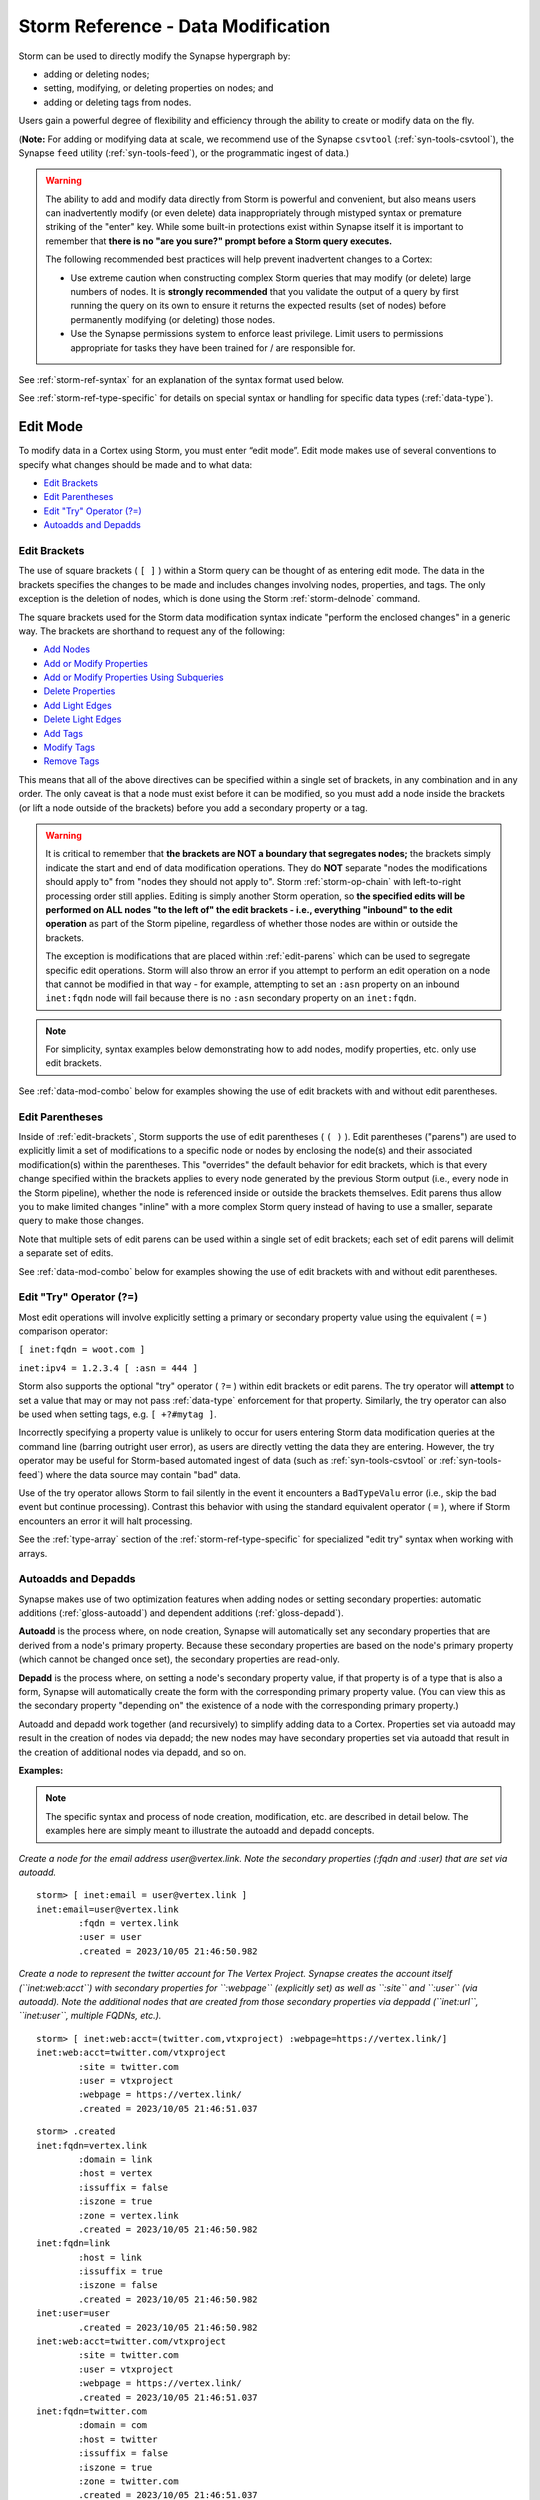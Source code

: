 .. highlight:: none


.. _storm-ref-data-mod:

Storm Reference - Data Modification
===================================

Storm can be used to directly modify the Synapse hypergraph by:

- adding or deleting nodes;
- setting, modifying, or deleting properties on nodes; and 
- adding or deleting tags from nodes.

Users gain a powerful degree of flexibility and efficiency through the ability to create or modify data on the fly.

(**Note:** For adding or modifying data at scale, we recommend use of the Synapse ``csvtool`` (:ref:`syn-tools-csvtool`), the Synapse ``feed`` utility (:ref:`syn-tools-feed`), or the programmatic ingest of data.)

.. WARNING::
  The ability to add and modify data directly from Storm is powerful and convenient, but also means users can inadvertently modify (or even delete) data inappropriately through mistyped syntax or premature striking of the "enter" key. While some built-in protections exist within Synapse itself it is important to remember that **there is no "are you sure?" prompt before a Storm query executes.**
  
  The following recommended best practices will help prevent inadvertent changes to a Cortex:
  
  - Use extreme caution when constructing complex Storm queries that may modify (or delete) large numbers of nodes. It is **strongly recommended** that you validate the output of a query by first running the query on its own to ensure it returns the expected results (set of nodes) before permanently modifying (or deleting) those nodes.
  - Use the Synapse permissions system to enforce least privilege. Limit users to permissions appropriate for tasks they have been trained for / are responsible for.

See :ref:`storm-ref-syntax` for an explanation of the syntax format used below.

See :ref:`storm-ref-type-specific` for details on special syntax or handling for specific data types (:ref:`data-type`).

.. _edit-mode:

Edit Mode
---------

To modify data in a Cortex using Storm, you must enter “edit mode”. Edit mode makes use of several conventions to specify what changes should be made and to what data:

- `Edit Brackets`_
- `Edit Parentheses`_
- `Edit "Try" Operator (?=)`_
- `Autoadds and Depadds`_

.. _edit-brackets:

Edit Brackets
+++++++++++++

The use of square brackets ( ``[ ]`` ) within a Storm query can be thought of as entering edit mode. The data in the brackets specifies the changes to be made and includes changes involving nodes, properties, and tags. The only exception is the deletion of nodes, which is done using the Storm :ref:`storm-delnode` command.

The square brackets used for the Storm data modification syntax indicate "perform the enclosed changes" in a generic way. The brackets are shorthand to request any of the following:

- `Add Nodes`_
- `Add or Modify Properties`_
- `Add or Modify Properties Using Subqueries`_
- `Delete Properties`_
- `Add Light Edges`_
- `Delete Light Edges`_
- `Add Tags`_
- `Modify Tags`_
- `Remove Tags`_

This means that all of the above directives can be specified within a single set of brackets, in any combination and in any order. The only caveat is that a node must exist before it can be modified, so you must add a node inside the brackets (or lift a node outside of the brackets) before you add a secondary property or a tag.

.. WARNING::
  It is critical to remember that **the brackets are NOT a boundary that segregates nodes;** the brackets simply indicate the start and end of data modification operations. They do **NOT** separate "nodes the modifications should apply to" from "nodes they should not apply to". Storm :ref:`storm-op-chain` with left-to-right processing order still applies. Editing is simply another Storm operation, so **the specified edits will be performed on ALL nodes "to the left of" the edit brackets - i.e., everything "inbound" to the edit operation** as part of the Storm pipeline, regardless of whether those nodes are within or outside the brackets.
  
  The exception is modifications that are placed within :ref:`edit-parens` which can be used to segregate specific edit operations. Storm will also throw an error if you attempt to perform an edit operation on a node that cannot be modified in that way - for example, attempting to set an ``:asn`` property on an inbound ``inet:fqdn`` node will fail because there is no ``:asn`` secondary property on an ``inet:fqdn``.

.. NOTE::
  For simplicity, syntax examples below demonstrating how to add nodes, modify properties, etc. only use edit brackets.

See :ref:`data-mod-combo` below for examples showing the use of edit brackets with and without edit parentheses.

.. _edit-parens:

Edit Parentheses
++++++++++++++++

Inside of :ref:`edit-brackets`, Storm supports the use of edit parentheses ( ``( )`` ). Edit parentheses ("parens") are used to explicitly limit a set of modifications to a specific node or nodes by enclosing the node(s) and their associated modification(s) within the parentheses. This "overrides" the default behavior for edit brackets, which is that every change specified within the brackets applies to every node generated by the previous Storm output (i.e., every node in the Storm pipeline), whether the node is referenced inside or outside the brackets themselves. Edit parens thus allow you to make limited changes "inline" with a more complex Storm query instead of having to use a smaller, separate query to make those changes.

Note that multiple sets of edit parens can be used within a single set of edit brackets; each set of edit parens will delimit a separate set of edits.

See :ref:`data-mod-combo` below for examples showing the use of edit brackets with and without edit parentheses.

.. _edit-try:

Edit "Try" Operator (?=)
++++++++++++++++++++++++

Most edit operations will involve explicitly setting a primary or secondary property value using the equivalent ( ``=`` ) comparison operator:

``[ inet:fqdn = woot.com ]``

``inet:ipv4 = 1.2.3.4 [ :asn = 444 ]``

Storm also supports the optional "try" operator ( ``?=`` ) within edit brackets or edit parens. The try operator will **attempt** to set a value that may or may not pass :ref:`data-type` enforcement for that property. Similarly, the try operator can also be used when setting tags, e.g. ``[ +?#mytag ]``.

Incorrectly specifying a property value is unlikely to occur for users entering Storm data modification queries at the command line (barring outright user error), as users are directly vetting the data they are entering. However, the try operator may be useful for Storm-based automated ingest of data (such as :ref:`syn-tools-csvtool` or :ref:`syn-tools-feed`) where the data source may contain "bad" data.

Use of the try operator allows Storm to fail silently in the event it encounters a ``BadTypeValu`` error (i.e., skip the bad event but continue processing). Contrast this behavior with using the standard equivalent operator ( ``=`` ), where if Storm encounters an error it will halt processing.

See the :ref:`type-array` section of the :ref:`storm-ref-type-specific` for specialized "edit try" syntax when working with arrays.

Autoadds and Depadds
++++++++++++++++++++

Synapse makes use of two optimization features when adding nodes or setting secondary properties: automatic additions (:ref:`gloss-autoadd`) and dependent additions (:ref:`gloss-depadd`).

**Autoadd** is the process where, on node creation, Synapse will automatically set any secondary properties that are derived from a node's primary property. Because these secondary properties are based on the node's primary property (which cannot be changed once set), the secondary properties are read-only.

**Depadd** is the process where, on setting a node's secondary property value, if that property is of a type that is also a form, Synapse will automatically create the form with the corresponding primary property value. (You can view this as the secondary property "depending on" the existence of a node with the corresponding primary property.)

Autoadd and depadd work together (and recursively) to simplify adding data to a Cortex. Properties set via autoadd may result in the creation of nodes via depadd; the new nodes may have secondary properties set via autoadd that result in the creation of additional nodes via depadd, and so on.


**Examples:**

.. NOTE::
  The specific syntax and process of node creation, modification, etc. are described in detail below. The examples here are simply meant to illustrate the autoadd and depadd concepts.

*Create a node for the email address user@vertex.link. Note the secondary properties (:fqdn and :user) that are set via autoadd.*


::

    storm> [ inet:email = user@vertex.link ]
    inet:email=user@vertex.link
            :fqdn = vertex.link
            :user = user
            .created = 2023/10/05 21:46:50.982



*Create a node to represent the twitter account for The Vertex Project. Synapse creates the account itself (``inet:web:acct``) with secondary properties for ``:webpage`` (explicitly set) as well as ``:site`` and ``:user`` (via autoadd). Note the additional nodes that are created from those secondary properties via deppadd (``inet:url``, ``inet:user``, multiple FQDNs, etc.).*

::

    storm> [ inet:web:acct=(twitter.com,vtxproject) :webpage=https://vertex.link/]
    inet:web:acct=twitter.com/vtxproject
            :site = twitter.com
            :user = vtxproject
            :webpage = https://vertex.link/
            .created = 2023/10/05 21:46:51.037

::

    storm> .created
    inet:fqdn=vertex.link
            :domain = link
            :host = vertex
            :issuffix = false
            :iszone = true
            :zone = vertex.link
            .created = 2023/10/05 21:46:50.982
    inet:fqdn=link
            :host = link
            :issuffix = true
            :iszone = false
            .created = 2023/10/05 21:46:50.982
    inet:user=user
            .created = 2023/10/05 21:46:50.982
    inet:web:acct=twitter.com/vtxproject
            :site = twitter.com
            :user = vtxproject
            :webpage = https://vertex.link/
            .created = 2023/10/05 21:46:51.037
    inet:fqdn=twitter.com
            :domain = com
            :host = twitter
            :issuffix = false
            :iszone = true
            :zone = twitter.com
            .created = 2023/10/05 21:46:51.037
    inet:fqdn=com
            :host = com
            :issuffix = true
            :iszone = false
            .created = 2023/10/05 21:46:51.037
    inet:user=vtxproject
            .created = 2023/10/05 21:46:51.037
    inet:url=https://vertex.link/
            :base = https://vertex.link/
            :fqdn = vertex.link
            :params = 
            :path = /
            :port = 443
            :proto = https
            .created = 2023/10/05 21:46:51.039


.. _node-add:

Add Nodes
---------

Operation to add the specified node(s) to a Cortex.

**Syntax:**

**[** *<form>* **=** | **?=** *<valu>* ... **]**

**Examples:**

*Create a simple node:*


::

    [ inet:fqdn = woot.com ]


*Create a composite (comp) node:*


::

    [ inet:dns:a=(woot.com, 12.34.56.78) ]


*Create a GUID node:*


::

    [ ou:org=2f92bc913918f6598bcf310972ebf32e ]



::

    [ ou:org="*" ]


*Create a digraph (edge) node:*


::

    [ edge:refs=((media:news, 00a1f0d928e25729b9e86e2d08c127ce), (inet:fqdn, woot.com)) ]


*Create multiple nodes:*


::

    [ inet:fqdn=woot.com inet:ipv4=12.34.56.78 hash:md5=d41d8cd98f00b204e9800998ecf8427e ]


**Usage Notes:**

- Storm can create as many nodes as are specified within the brackets. It is not necessary to create only one node at a time.
- For nodes specified within the brackets that do not already exist, Storm will create and return the node. For nodes that already exist, Storm will simply return that node.
- When creating a *<form>* whose *<valu>* consists of multiple components, the components must be passed as a comma-separated list enclosed in parentheses.
- Once a node is created, its primary property (*<form>* = *<valu>*) **cannot be modified.** The only way to "change" a node’s primary property is to create a new node (and optionally delete the old node). "Modifying" nodes therefore consists of adding, modifying, or deleting secondary properties (including universal properties) or adding or removing tags.

.. _prop-add-mod:

Add or Modify Properties
------------------------

Operation to add (set) or change one or more properties on the specified node(s).

The same syntax is used to apply a new property or modify an existing property.

**Syntax:**

*<query>* **[ :** *<prop>* **=** | **?=** *<pval>* ... **]**

.. NOTE::
  Synapse supports secondary properties that are **arrays** (lists or sets of typed forms), such as ``ou:org:names``. See the :ref:`type-array` section of the :ref:`storm-ref-type-specific` guide for slightly modified syntax used to add or modify array properties.

**Examples:**

*Add (or modify) secondary property:*


::

    <inet:ipv4> [ :loc=us.oh.wilmington ]


*Add (or modify) universal property:*


::

    <inet:dns:a> [ .seen=("2017/08/01 01:23", "2017/08/01 04:56") ]


*Add (or modify) a string property to an empty string value:*


::

    <media:news> [ :summary="" ]


**Usage Notes:**

- Additions or modifications to properties are performed on the output of a previous Storm query. 
- Storm will set or change the specified properties for all nodes in the current working set (i.e., all nodes inbound to the *<prop> = <pval>* edit statement(s)) for which that property is valid, **whether those nodes are within or outside of the brackets** unless :ref:`edit-parens` are used to limit the scope of the modifications.
- Specifying a property will set the *<prop> = <pval>* if it does not exist, or modify (overwrite) the *<prop> = <pval>* if it already exists. **There is no prompt to confirm overwriting of an existing property.**
- Storm will return an error if the inbound set of nodes contains any forms for which *<prop>* is not a valid property. For example, attempting to set a ``:loc`` property when the inbound nodes contain both domains and IP addresses will return an error as ``:loc`` is not a valid secondary property for a domain (``inet:fqdn``).
- Secondary properties **must** be specified by their relative property name. For example, for the form ``foo:bar`` with the property ``baz`` (i.e., ``foo:bar:baz``) the relative property name is specified as ``:baz``.
- Storm can set or modify any secondary property (including universal properties) except those explicitly defined as read-only (``'ro' : 1``) in the data model. Attempts to modify read only properties will return an error.

.. _prop-add-mod-subquery:

Add or Modify Properties Using Subqueries
-----------------------------------------

Property values can also be set using a **subquery** to assign the secondary property's value. The subquery executes a Storm query to lift the node(s) whose primary property should be assigned as the value of the specified secondary property.

This is a specialized use case that is most useful when working with property values that are guids (see :ref:`gloss-guid`) as it avoids the need to type or copy and paste the guid value. Using a subquery allows you to reference the guid node using a more "human friendly" method (typically a secondary property).

(See :ref:`storm-ref-subquery` for additional detail on subqueries.)

**Syntax:**

*<query>* **[ :** *<prop>* **=** | **?=** **{** *<query>* **}** ... **]**

**Examples:**

*Use a subquery to assign an organization's (ou:org) guid as the secondary property of a ps:contact node:*

::

    storm> ps:contact=d41d8cd98f00b204e9800998ecf8427e [ :org={ ou:org:alias=usgovdoj } ]
    ps:contact=d41d8cd98f00b204e9800998ecf8427e
            :address = 950 pennsylvania avenue nw, washington, dc, 20530-0001
            :loc = us.dc.washington
            :org = 0fa690c06970d2d2ae74e43a18f46c2a
            :orgname = u.s. department of justice
            :phone = +1 (202) 514-2000
            .created = 2023/10/05 21:46:51.200



In the example above, the subquery is used to lift the organization whose ``:alias`` property value is ``usgovdoj`` and assign the organization's (``ou:org`` node) primary property (a guid value) to the ``:org`` property of the ``ps:contact`` node.

*Use a subquery to assign one or more industries (ou:industry) to an organization (ou:org):*


::

    storm> ou:org:alias=apple [ :industries+={ ou:industry:sic*[=3571] ou:industry:sic*[=3663] } ]
    ou:org=2848b564bf1e68563e3fea4ce27299f3
            :alias = apple
            :industries = ['0eb9893a1ee232e5bb60a7a1a1fe9d01', '859526aa4cc9403af1de3f755fb220f8']
            :loc = us.ca.cupertino
            :name = apple
            :names = ['apple', 'apple, inc.']
            :phone = +1 (408) 996-1010
            .created = 2023/10/05 21:46:51.284



In the example above, the subquery is used to lift the industry node(s) whose ``:sic`` property (Standard Industrial Classification) includes the values ``3571`` and ``3663`` and adds the industry (``ou:industry``) nodes' primary properties (guid values) to the ``:industries`` secondary property of the ``ou:org`` node.

.. NOTE::

  Both the ``ou:org:industries`` and ``ou:industry:sic`` properties are **arrays** (lists or sets of typed forms), so the query above uses some array-specific syntax. See the :ref:`type-array` section of the :ref:`storm-ref-type-specific` guide for specialized syntax used to add or modify array properties.

**Usage Notes:**

- The usage notes specified under :ref:`prop-add-mod` above also apply when adding or modifying properties using subqueries.
- When using a subquery to assign a property value, Storm will throw an error if the subquery fails to lift any nodes.
- When using a subquery to assign a value to a property that takes only a single value, Storm will throw an error if the subquery returns more than one node. For example, if the subquery ``{ ou:org:alias=usgovdoj }`` is meant to set a single ``:org`` property and the query returns more than one ``ou:org`` node with that alias, Storm will error and the property will not be set.

  - The :ref:`edit-try` can be used instead ( ``[ :org?={ ou:org:alias=usgovdoj } ]`` ); in this case, if an error condition occurs, Storm will fail silently - the property will not be set but no error is thrown and any subsequent Storm operations will continue.
 
- When using a subquery to assign a property value, the subquery cannot iterate more than 128 times or Storm will throw an error. For example, attempting to assign "all the industries" to a single organization ( ``ou:org=<guid> [ :industries+={ ou:industry } ]`` ) will error if there are more than 128 ``ou:industry`` nodes.

.. _prop-del:

Delete Properties
-----------------

Operation to delete (fully remove) one or more properties from the specified node(s).

.. WARNING::
  Storm syntax to delete properties has the potential to be destructive if executed following an incorrect, badly formed, or mistyped query. Users are **strongly encouraged** to validate their query by first executing it on its own (without the delete property operation) to confirm it returns the expected nodes before adding the delete syntax. While the property deletion syntax cannot fully remove a node from the hypergraph, it is possible for a bad property deletion operation to irreversibly damage hypergraph pivoting and traversal.

**Syntax:**

*<query>* **[ -:** *<prop>* ... **]**

**Examples:**

*Delete a property:*


::

    <inet:ipv4> [ -:loc ]


*Delete multiple properties:*


::

    <media:news> [ -:author -:summary ]


**Usage Notes:**

- Property deletions are performed on the output of a previous Storm query.
- Storm will delete the specified property / properties for all nodes in the current working set (i.e., all nodes resulting from Storm syntax to the left of the *-:<prop>* statement), **whether those nodes are within or outside of the brackets** unless :ref:`edit-parens` are used to limit the scope of the modifications.
- Deleting a property fully removes the property from the node; it does not set the property to a null value.
- Properties which are read-only ( ``'ro' : 1`` ) as specified in the data model cannot be deleted.

.. _node-del:

Delete Nodes
------------

Nodes can be deleted from a Cortex using the Storm :ref:`storm-delnode` command.

.. _light-edge-add:

Add Light Edges
---------------

Operation that links the specified node(s) to another node or set of nodes (as specified by a Storm expression) using a lightweight edge (light edge).

See :ref:`data-light-edge` for details on light edges.

**Syntax:**

*<query>* **[ +(** *<verb>* **)> {** *<storm>* **} ]**

*<query>* **[ <(** *<verb>* **)+ {** *<storm>* **} ]**

.. NOTE::
  The nodes specified by the Storm expression ( ``{ <storm> }`` ) must either already exist in the Cortex or must be created as part of the Storm expression in order for the light edges to be created.

.. NOTE::
  The query syntax used to create light edges will **yield the nodes that are inbound to the edit brackets** (that is, the nodes represented by *<query>*).

**Examples:**

*Link the specified FQDN and IPv4 to the media:news node referenced by the Storm expression using a "refs" light edge:*


::

    inet:fqdn=woot.com inet:ipv4=1.2.3.4 [ <(refs)+ { media:news=a3759709982377809f28fc0555a38193 } ]


*Link the specified media:news node to the set of indicators tagged APT1 (#aka.feye.thr.apt1) using a "refs" light edge:*


::

    media:news=a3759709982377809f28fc0555a38193 [ +(refs)> { +#aka.feye.thr.apt1 } ]


*Link the specified inet:cidr4 netblock to any IP address within that netblock that already exists in the Cortex (as referenced by the Storm expression) using a "hasip" light edge:*


::

    inet:cidr4=123.120.96.0/24 [ +(hasip)> { inet:ipv4=123.120.96.0/24 } ]


*Link the specified inet:cidr4 netblock to every IP in its range (as referenced by the Storm expression) using a "hasip" light edge, creating the IPs if they don't exist:*


::

    inet:cidr4=123.120.96.0/24 [ +(hasip)> { [ inet:ipv4=123.120.96.0/24 ] } ]


**Usage Notes:**

- No light edge verbs exist in a Cortex by default; they must be created.
- Light edge verbs are created at the user's discretion "on the fly" (i.e., when they are first used to link nodes); they do not need to be created manually before they can be used.

  - We recommend that users agree on a consistent set of light edge verbs and their meanings.
  - The Storm :ref:`storm-model` commands can be used to list and work with any light edge verbs in a Cortex.

- A light edge's verb typically has a logical direction (a report "references" a set of indicators that it contains, but the indicators do not "reference" the report). However, it is up to the user to create the light edges in the correct direction and use forms that are sensical for the light edge verb. That is, there is nothing in the Storm syntax itself to prevent users linking any arbitrary nodes in arbitrary directions using arbitrary light edge verbs.
- The plus sign ( ``+`` ) used with the light edge expression within the edit brackets is used to create the light edge(s).
- Light edges can be created in either "direction" (e.g., with the directional arrow pointing either right ( ``+(<verb>)>`` ) or left ( ``<(<verb>)+`` ) - whichever syntax is easier.

.. _light-edge-del:

Delete Light Edges
------------------

Operation that deletes the light edge linking the specified node(s) to the set of nodes specified by a given Storm expression.

See :ref:`data-light-edge` for details on light edges.

**Syntax:**

*<query>* **[ -(** *<verb>* **)> {** *<storm>* **} ]**

*<query>* **[ <(** *<verb>* **)- {** *<storm>* **} ]**

.. CAUTION::
  The minus sign ( ``-`` ) used to reference a light edge **outside** of edit brackets simply instructs Storm to traverse ("walk") the specified light edge; for example, ``inet:cidr4=192.168.0.0/24 -(hasip)> inet:ipv4`` (see :ref:`walk-light-edge`). The minus sign used to reference a light edge **inside** of edit brackets instructs Storm to **delete** the specified edges (i.e., ``inet:cidr4=192.168.0.0/24 [ -(hasip)> { inet:ipv4=192.168.0.0/24 } ]``).

**Examples:**

*Delete the "refs" light edge linking the MD5 hash of the empty file to the specified media:news node:*


::

    hash:md5=d41d8cd98f00b204e9800998ecf8427e [ <(refs)- { media:news=a3759709982377809f28fc0555a38193 } ]


*Delete the "hasip" light edge linking IP 1.2.3.4 to the specified CIDR block:*


::

    inet:cidr4=123.120.96.0/24 [ -(hasip)> { inet:ipv4=1.2.3.4 } ]


**Usage Notes:**

- The minus sign ( ``-`` ) used with the light edge expression within the edit brackets is used to delete the light edge(s).
- Light edges can be deleted in either "direction" (e.g., with the directional arrow pointing either right ( ``-(<verb>)>`` ) or left ( ``<(<verb>)-`` ) - whichever syntax is easier.

.. _tag-add:

Add Tags
--------

Operation to add one or more tags to the specified node(s).

**Syntax:**

*<query>* **[ +#** *<tag>* ... **]**

**Example:**

*Add multiple tags:*


::

    <inet:fqdn> [ +#aka.feye.thr.apt1 +#cno.infra.sink.holed ]


**Usage Notes:**

- Tag additions are performed on the output of a previous Storm query.
- Storm will add the specified tag(s) to all nodes in the current working set (i.e., all nodes resulting from Storm syntax to the left of the *+#<tag>* statement) **whether those nodes are within or outside of the brackets**  unless :ref:`edit-parens` are used to limit the scope of the modifications.

.. _tag-prop-add:

Add Tag Timestamps or Tag Properties
++++++++++++++++++++++++++++++++++++

Synapse supports the use of :ref:`tag-timestamps` and :ref:`tag-properties` to provide additional context to tags where appropriate.

**Syntax:**

Add tag timestamps:

*<query>* **[ +#** *<tag>* **=** *<time>* | **(** *<min_time>* **,** *<max_time>* **)** ... **]**

Add tag property:

*<query>* **[ +#** *<tag>* **:** *<tagprop>* **=** *<pval>* ... **]**

**Examples:**

*Add tag with single timestamp:*


::

    <inet:fqdn> [ +#cno.infra.sink.holed=2018/11/27 ]


*Add tag with a time interval (min / max):*


::

    <inet:fqdn> [ +#cno.infra.sink.holed=(2014/11/06, 2016/11/06) ]


*Add tag with custom tag property:*

::

    <inet:fqdn> [ +#rep.symantec:risk = 87 ]


**Usage Notes:**

- :ref:`tag-timestamps` and :ref:`tag-properties` are applied only to the tags to which they are explicitly added. For example, adding a timestamp to the tag ``#foo.bar.baz`` does **not** add the timestamp to tags ``#foo.bar`` and ``#foo``.
- Tag timestamps are interval (``ival``) types and exhibit behavior specific to that type. See the :ref:`type-ival` section of the :ref:`storm-ref-type-specific` document for additional detail on working with interval types.

.. _tag-mod:

Modify Tags
-----------

Tags are "binary" in that they are either applied to a node or they are not. Tag names cannot be changed once set.

To "change" the tag applied to a node, you must add the new tag and delete the old one.

The Storm :ref:`storm-movetag` command can be used to modify tags in bulk - that is, rename an entire set of tags, or move a tag to a different tag tree.

.. _tag-prop-mod:

Modify Tag Timestamps or Tag Properties
+++++++++++++++++++++++++++++++++++++++

Tag timestamps or tag properties can be modified using the same syntax used to add the timestamp or property.

Modifications are constrained by the :ref:`data-type` of the timestamp (i.e., :ref:`type-ival`) or property. For example:

- modifying an existing custom property of type integer (``int``) will simply overwrite the old tag property value with the new one.
- modifying an existing timestamp will only change the timestamp if the new minimum is smaller than the current minimum and / or the new maximum is larger than the current maximum, in accordance with type-specific behavior for intervals (``ival``).

See :ref:`storm-ref-type-specific` for details.

.. _tag-del:

Remove Tags
-----------

Operation to delete one or more tags from the specified node(s).

Removing a tag from a node differs from deleting the node representing a tag (a ``syn:tag`` node), which can be done using the Storm :ref:`storm-delnode` command.

.. WARNING::
  Storm syntax to remove tags has the potential to be destructive if executed on an incorrect, badly formed, or mistyped query. Users are **strongly encouraged** to validate their query by first executing it on its own to confirm it returns the expected nodes before adding the tag deletion syntax.
  
  In addition, it is **essential** to understand how removing a tag at a given position in a tag tree affects other tags within that tree. Otherwise, tags may be improperly left in place ("orphaned") or inadvertently removed.

**Syntax:**

*<query>* **[ -#** *<tag>* ... **]**

**Examples:**

*Remove a leaf tag:*


::

    <inet:ipv4> [ -#cno.infra.anon.tor ]


**Usage Notes:**

- Tag deletions are performed on the output of a previous Storm query.
- Storm will delete the specified tag(s) from all nodes in the current working set (i.e., all nodes resulting from Storm syntax to the left of the -#<tag> statement), **whether those nodes are within or outside of the brackets** unless :ref:`edit-parens` are used to limit the scope of the modifications.
- Deleting a leaf tag deletes **only** the leaf tag from the node. For example, ``[ -#foo.bar.baz ]`` will delete the tag ``#foo.bar.baz`` but leave the tags ``#foo.bar`` and ``#foo`` on the node.
- Deleting a non-leaf tag deletes that tag and **all tags below it in the tag hierarchy** from the node. For example, ``[ -#foo ]`` used on a node with tags ``#foo.bar.baz`` and ``#foo.hurr.derp`` will remove **all** of the following tags:

  - ``#foo.bar.baz``
  - ``#foo.hurr.derp``
  - ``#foo.bar``
  - ``#foo.hurr``
  - ``#foo``

- See the Storm :ref:`storm-tag-prune` command for recursive removal of tags (i.e., from a leaf tag up through parent tags that do not have other children).

.. _tag-prop-del:

Remove Tag Timestamps or Tag Properties
+++++++++++++++++++++++++++++++++++++++

Currently, it is not possible to remove a tag timestamp or tag property from a tag once it has been applied. Instead, the entire tag must be removed and re-added without the timestamp or property.

.. _data-mod-combo:

Combining Data Modification Operations
--------------------------------------

The square brackets representing edit mode are used for a wide range of operations, meaning it is possible to combine operations within a single set of brackets.

Simple Examples
+++++++++++++++

*Create a node and add secondary properties:*


::

    [ inet:ipv4=94.75.194.194 :loc=nl :asn=60781 ]


*Create a node and add a tag:*


::

    [ inet:fqdn=blackcake.net +#aka.feye.thr.apt1 ]


Edit Brackets and Edit Parentheses Examples
+++++++++++++++++++++++++++++++++++++++++++

The following examples illustrate the differences in Storm behavior when using :ref:`edit-brackets` alone vs. with :ref:`edit-parens`.

When performing simple edit operations (i.e., Storm queries that add / modify a single node, or apply a tag to the nodes retrieved by a Storm lift operation) users can typically use only edit brackets and not worry about delimiting edit operations within additional edit parens.

That said, edit parens may be necessary when creating and modifying multiple nodes in a single query, or performing edits within a longer or more complex Storm query. In these cases, understanding the difference between edit brackets' "operate on everything inbound" vs. edit parens' "limit modifications to the specified nodes" is critical to avoid unintended data modifications.

**Example 1:**

Consider the following Storm query that uses only edit brackets:


::

    inet:fqdn#aka.feye.thr.apt1 [ inet:fqdn=somedomain.com +#aka.eset.thr.sednit ]


The query will perform the following:

- Lift all domains that FireEye associates with APT1 (i.e., tagged ``#aka.feye.thr.apt1``).
- Create the new domain ``somedomain.com`` (if it does not already exist) or lift it (if it does).
- Apply the tag ``#aka.eset.thr.sednit`` to the domain ``somedomain.com`` **and** to all of the domains tagged ``#aka.feye.thr.apt1`` (because those FQDNs are inbound to the edit operation / edit brackets).

We can see the effects in the output of our example query:


::

    storm> inet:fqdn#aka.feye.thr.apt1 [ inet:fqdn=somedomain.com +#aka.eset.thr.sednit ]
    inet:fqdn=newsonet.net
            :domain = net
            :host = newsonet
            :issuffix = false
            :iszone = true
            :zone = newsonet.net
            .created = 2023/10/05 21:46:51.398
            #aka.eset.thr.sednit
            #aka.feye.thr.apt1
            #cno.infra.sink.holed = (2014/11/06 00:00:00.000, 2018/11/27 00:00:00.001)
    inet:fqdn=staycools.net
            :domain = net
            :host = staycools
            :issuffix = false
            :iszone = true
            :zone = staycools.net
            .created = 2023/10/05 21:46:51.403
            #aka.eset.thr.sednit
            #aka.feye.thr.apt1
            #cno.infra.sink.holed = (2014/11/06 00:00:00.000, 2018/11/27 00:00:00.001)
    inet:fqdn=hugesoft.org
            :domain = org
            :host = hugesoft
            :issuffix = false
            :iszone = true
            :zone = hugesoft.org
            .created = 2023/10/05 21:46:51.406
            #aka.eset.thr.sednit
            #aka.feye.thr.apt1
            #cno.infra.sink.holed = (2014/11/06 00:00:00.000, 2018/11/27 00:00:00.001)
    inet:fqdn=purpledaily.com
            :domain = com
            :host = purpledaily
            :issuffix = false
            :iszone = true
            :zone = purpledaily.com
            .created = 2023/10/05 21:46:51.410
            #aka.eset.thr.sednit
            #aka.feye.thr.apt1
            #cno.infra.sink.holed = (2014/11/06 00:00:00.000, 2018/11/27 00:00:00.001)
    inet:fqdn=blackcake.net
            :domain = net
            :host = blackcake
            :issuffix = false
            :iszone = true
            :zone = blackcake.net
            .created = 2023/10/05 21:46:51.477
            #aka.eset.thr.sednit
            #aka.feye.thr.apt1
            #cno.infra.sink.holed = (2014/11/06 00:00:00.000, 2018/11/27 00:00:00.001)
    inet:fqdn=somedomain.com
            :domain = com
            :host = somedomain
            :issuffix = false
            :iszone = true
            :zone = somedomain.com
            .created = 2023/10/05 21:46:51.610
            #aka.eset.thr.sednit



Consider the same query using edit parens inside the brackets:


::

    inet:fqdn#aka.feye.thr.apt1 [(inet:fqdn=somedomain.com +#aka.eset.thr.sednit)]


Because we used the edit parens, the query will now perform the following:

- Lift all domains that FireEye associates with APT1 (i.e., tagged ``#aka.feye.thr.apt1``).
- Create the new domain ``somedomain.com`` (if it does not already exist) or lift it (if it does).
- Apply the tag ``aka.eset.thr.sednit`` **only** to the domain ``somedomain.com``.

We can see the difference in the output of the example query:


::

    storm> inet:fqdn#aka.feye.thr.apt1 [(inet:fqdn=somedomain.com +#aka.eset.thr.sednit)]
    inet:fqdn=newsonet.net
            :domain = net
            :host = newsonet
            :issuffix = false
            :iszone = true
            :zone = newsonet.net
            .created = 2023/10/05 21:46:51.398
            #aka.feye.thr.apt1
            #cno.infra.sink.holed = (2014/11/06 00:00:00.000, 2018/11/27 00:00:00.001)
    inet:fqdn=staycools.net
            :domain = net
            :host = staycools
            :issuffix = false
            :iszone = true
            :zone = staycools.net
            .created = 2023/10/05 21:46:51.403
            #aka.feye.thr.apt1
            #cno.infra.sink.holed = (2014/11/06 00:00:00.000, 2018/11/27 00:00:00.001)
    inet:fqdn=hugesoft.org
            :domain = org
            :host = hugesoft
            :issuffix = false
            :iszone = true
            :zone = hugesoft.org
            .created = 2023/10/05 21:46:51.406
            #aka.feye.thr.apt1
            #cno.infra.sink.holed = (2014/11/06 00:00:00.000, 2018/11/27 00:00:00.001)
    inet:fqdn=purpledaily.com
            :domain = com
            :host = purpledaily
            :issuffix = false
            :iszone = true
            :zone = purpledaily.com
            .created = 2023/10/05 21:46:51.410
            #aka.feye.thr.apt1
            #cno.infra.sink.holed = (2014/11/06 00:00:00.000, 2018/11/27 00:00:00.001)
    inet:fqdn=blackcake.net
            :domain = net
            :host = blackcake
            :issuffix = false
            :iszone = true
            :zone = blackcake.net
            .created = 2023/10/05 21:46:51.477
            #aka.feye.thr.apt1
            #cno.infra.sink.holed = (2014/11/06 00:00:00.000, 2018/11/27 00:00:00.001)
    inet:fqdn=somedomain.com
            :domain = com
            :host = somedomain
            :issuffix = false
            :iszone = true
            :zone = somedomain.com
            .created = 2023/10/05 21:46:51.610
            #aka.eset.thr.sednit



**Example 2:**

Consider the following Storm query that uses only edit brackets:


::

    [inet:ipv4=1.2.3.4 :asn=1111 inet:ipv4=5.6.7.8 :asn=2222]


The query will perform the following:

- Create (or lift) the IP address ``1.2.3.4``.
- Set the IP's ``:asn`` property to ``1111``.
- Create (or lift) the IP address ``5.6.7.8``.
- Set the ``:asn`` property for **both** IP addresses to ``2222``.

We can see the effects in the output of our example query:


::

    storm> [inet:ipv4=1.2.3.4 :asn=1111 inet:ipv4=5.6.7.8 :asn=2222]
    inet:ipv4=1.2.3.4
            :asn = 2222
            :type = unicast
            .created = 2023/10/05 21:46:51.692
    inet:ipv4=5.6.7.8
            :asn = 2222
            :type = unicast
            .created = 2023/10/05 21:46:51.695



Consider the same query using edit parens inside the brackets:


::

    [ (inet:ipv4=1.2.3.4 :asn=1111) (inet:ipv4=5.6.7.8 :asn=2222) ]


Because the brackets separate the two sets of modifications, IP ``1.2.3.4`` has its ``:asn`` property set to ``1111`` while IP ``5.6.7.8`` has its ``:asn`` property set to ``2222``:


::

    storm> [ (inet:ipv4=1.2.3.4 :asn=1111) (inet:ipv4=5.6.7.8 :asn=2222) ]
    inet:ipv4=1.2.3.4
            :asn = 1111
            :type = unicast
            .created = 2023/10/05 21:46:51.692
    inet:ipv4=5.6.7.8
            :asn = 2222
            :type = unicast
            .created = 2023/10/05 21:46:51.695

